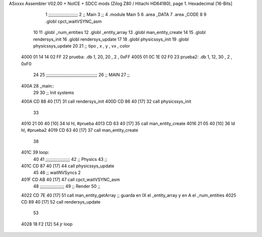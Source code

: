 ASxxxx Assembler V02.00 + NoICE + SDCC mods  (Zilog Z80 / Hitachi HD64180), page 1.
Hexadecimal [16-Bits]



                              1 ;;;;;;;;;;;;;;;;;;;;;;;
                              2 ;; Main
                              3 ;;   
                              4 .module Main
                              5 
                              6    .area _DATA
                              7    .area _CODE
                              8 
                              9 .globl cpct_waitVSYNC_asm
                             10 
                             11 .globl _num_entities
                             12 .globl _entity_array
                             13 .globl man_entity_create
                             14 
                             15 .globl rendersys_init
                             16 .globl rendersys_update
                             17 
                             18 .globl physicssys_init
                             19 .globl physicssys_update
                             20 
                             21 ;; tipo , x , y , vx , color
   4000 01 14 14 02 FF       22 prueba:  .db 1, 20, 20 , 2 , 0xFF
   4005 01 0C 1E 02 F0       23 prueba2: .db 1, 12, 30 , 2 , 0xF0
                             24 
                             25 ;;;;;;;;;;;;;;;;;;;;;;;;;;;;;;;;;;;;;;;;
                             26 ;; MAIN 
                             27 ;;
   400A                      28 _main::
                             29 
                             30    ;; Init systems
   400A CD 88 40      [17]   31    call rendersys_init
   400D CD 86 40      [17]   32    call physicssys_init
                             33 
   4010 21 00 40      [10]   34    ld   hl, #prueba
   4013 CD 63 40      [17]   35    call man_entity_create
   4016 21 05 40      [10]   36    ld   hl, #prueba2
   4019 CD 63 40      [17]   37    call man_entity_create
                             38 
   401C                      39 loop:
                             40 
                             41    ;;;;;;;;;;;;;;;;;;;
                             42    ;; Physics
                             43    ;;
   401C CD 87 40      [17]   44    call physicssys_update
                             45 
                             46    ;; waitNVSyncs 2
   401F CD AB 40      [17]   47    call cpct_waitVSYNC_asm
                             48    ;;;;;;;;;;;;;;;;;;;
                             49    ;; Render
                             50    ;;
   4022 CD 7E 40      [17]   51    call man_entity_getArray   ;; guarda en IX el _entity_array y en A el _num_entities
   4025 CD 89 40      [17]   52    call rendersys_update
                             53 
   4028 18 F2         [12]   54    jr   loop

